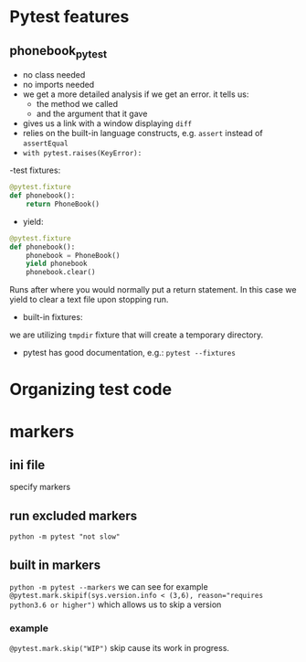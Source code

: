 * Pytest features
** phonebook_pytest
- no class needed
- no imports needed
- we get a more detailed analysis if we get an error. it tells us:
  - the method we called
  - and the argument that it gave
- gives us a link with a window displaying ~diff~
- relies on the built-in language constructs, e.g. ~assert~ instead of ~assertEqual~
- ~with pytest.raises(KeyError):~
-test fixtures:
#+begin_src python
@pytest.fixture
def phonebook():
    return PhoneBook()
#+end_src
- yield:
#+begin_src python
@pytest.fixture
def phonebook():
    phonebook = PhoneBook()
    yield phonebook
    phonebook.clear()
#+end_src
Runs after where you would normally put a return statement. In this case we yield to clear a text file upon stopping run.
- built-in fixtures:
we are utilizing ~tmpdir~ fixture that will create a temporary directory.
- pytest has good documentation, e.g.: ~pytest --fixtures~

* Organizing test code

* markers
** ini file
specify markers

** run excluded markers
~python -m pytest "not slow"~

** built in markers
~python -m pytest --markers~
we can see for example ~@pytest.mark.skipif(sys.version.info < (3,6), reason="requires python3.6 or higher")~ which allows us to skip a version

*** example
~@pytest.mark.skip("WIP")~
skip cause its work in progress.

